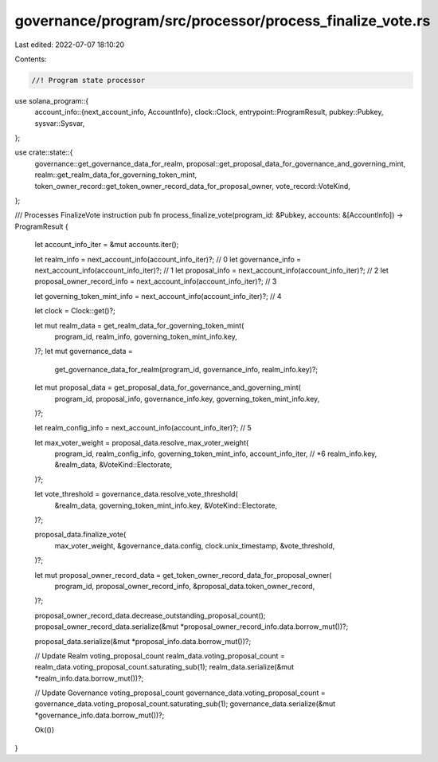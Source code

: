 governance/program/src/processor/process_finalize_vote.rs
=========================================================

Last edited: 2022-07-07 18:10:20

Contents:

.. code-block:: rs

    //! Program state processor

use solana_program::{
    account_info::{next_account_info, AccountInfo},
    clock::Clock,
    entrypoint::ProgramResult,
    pubkey::Pubkey,
    sysvar::Sysvar,
};

use crate::state::{
    governance::get_governance_data_for_realm,
    proposal::get_proposal_data_for_governance_and_governing_mint,
    realm::get_realm_data_for_governing_token_mint,
    token_owner_record::get_token_owner_record_data_for_proposal_owner, vote_record::VoteKind,
};

/// Processes FinalizeVote instruction
pub fn process_finalize_vote(program_id: &Pubkey, accounts: &[AccountInfo]) -> ProgramResult {
    let account_info_iter = &mut accounts.iter();

    let realm_info = next_account_info(account_info_iter)?; // 0
    let governance_info = next_account_info(account_info_iter)?; // 1
    let proposal_info = next_account_info(account_info_iter)?; // 2
    let proposal_owner_record_info = next_account_info(account_info_iter)?; // 3

    let governing_token_mint_info = next_account_info(account_info_iter)?; // 4

    let clock = Clock::get()?;

    let mut realm_data = get_realm_data_for_governing_token_mint(
        program_id,
        realm_info,
        governing_token_mint_info.key,
    )?;
    let mut governance_data =
        get_governance_data_for_realm(program_id, governance_info, realm_info.key)?;

    let mut proposal_data = get_proposal_data_for_governance_and_governing_mint(
        program_id,
        proposal_info,
        governance_info.key,
        governing_token_mint_info.key,
    )?;

    let realm_config_info = next_account_info(account_info_iter)?; // 5

    let max_voter_weight = proposal_data.resolve_max_voter_weight(
        program_id,
        realm_config_info,
        governing_token_mint_info,
        account_info_iter, // *6
        realm_info.key,
        &realm_data,
        &VoteKind::Electorate,
    )?;

    let vote_threshold = governance_data.resolve_vote_threshold(
        &realm_data,
        governing_token_mint_info.key,
        &VoteKind::Electorate,
    )?;

    proposal_data.finalize_vote(
        max_voter_weight,
        &governance_data.config,
        clock.unix_timestamp,
        &vote_threshold,
    )?;

    let mut proposal_owner_record_data = get_token_owner_record_data_for_proposal_owner(
        program_id,
        proposal_owner_record_info,
        &proposal_data.token_owner_record,
    )?;

    proposal_owner_record_data.decrease_outstanding_proposal_count();
    proposal_owner_record_data.serialize(&mut *proposal_owner_record_info.data.borrow_mut())?;

    proposal_data.serialize(&mut *proposal_info.data.borrow_mut())?;

    // Update Realm voting_proposal_count
    realm_data.voting_proposal_count = realm_data.voting_proposal_count.saturating_sub(1);
    realm_data.serialize(&mut *realm_info.data.borrow_mut())?;

    // Update  Governance voting_proposal_count
    governance_data.voting_proposal_count = governance_data.voting_proposal_count.saturating_sub(1);
    governance_data.serialize(&mut *governance_info.data.borrow_mut())?;

    Ok(())
}


